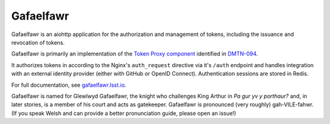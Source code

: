 ##########
Gafaelfawr
##########

Gafaelfawr is an aiohttp application for the authorization and management of tokens, including the issuance and revocation of tokens.

Gafaelfawr is primarily an implementation of the `Token Proxy component <https://dmtn-094.lsst.io/#token-proxy>`__ identified in `DMTN-094 <https://dmtn-094.lsst.io>`__.

It authorizes tokens in according to the Nginx's ``auth_request`` directive via it's ``/auth`` endpoint and handles integration with an external identity provider (either with GitHub or OpenID Connect).
Authentication sessions are stored in Redis.

For full documentation, see `gafaelfawr.lsst.io <https://gafaelfawr.lsst.io/>`__.

Gafaelfawr is named for Glewlwyd Gafaelfawr, the knight who challenges King Arthur in *Pa gur yv y porthaur?* and, in later stories, is a member of his court and acts as gatekeeper.
Gafaelfawr is pronounced (very roughly) gah-VILE-fahwr.
(If you speak Welsh and can provide a better pronunciation guide, please open an issue!)
